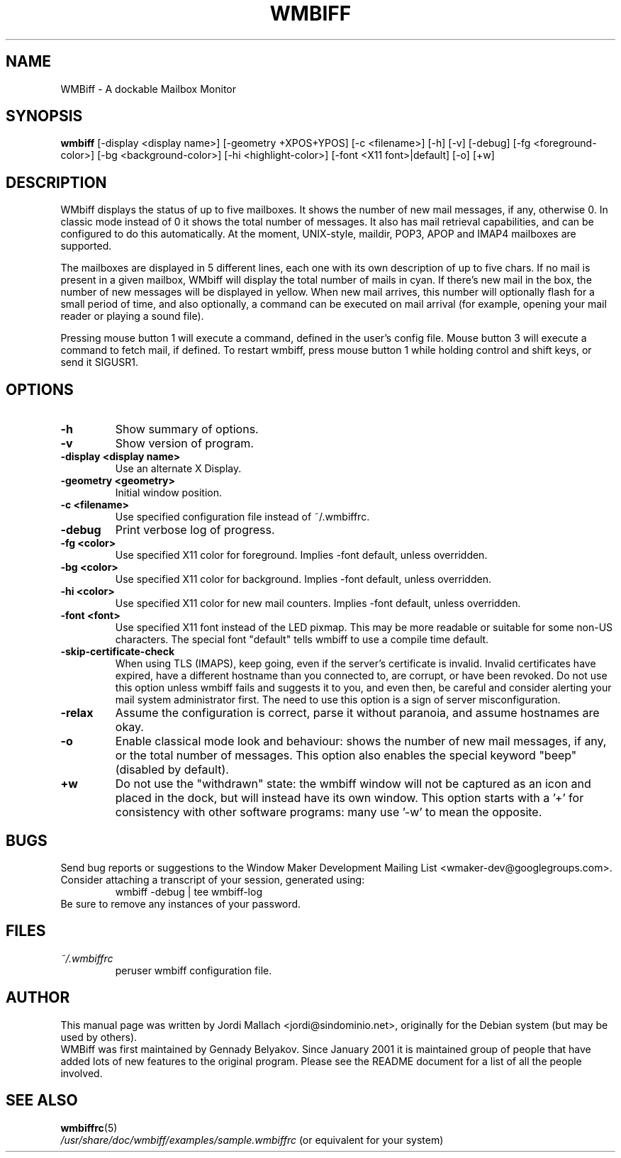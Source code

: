 .\" Hey, Emacs!  This is an -*- nroff -*- source file.
.\" $Id: wmbiff.1,v 1.13 2003/02/08 21:04:48 bluehal Exp $
.\"
.\" wmbiff.1 and wmbiffrc.5 are copyright 1999-2001 by
.\" Jordi Mallach <jordi@debian.org>
.\"
.\" This is free documentation, see the latest version of the GNU
.\" General Public License for copying conditions. There is NO warranty.
.TH WMBIFF 1 "October 4, 2001" "wmbiff"

.SH NAME
WMBiff \- A dockable Mailbox Monitor

.SH SYNOPSIS
.B wmbiff
[\-display <display name>] [\-geometry +XPOS+YPOS] [\-c <filename>] [\-h] [\-v] [\-debug] [\-fg <foreground-color>] [\-bg <background-color>] [\-hi <highlight-color>] [\-font <X11 font>|default] [\-o] [+w]
.br

.SH DESCRIPTION
WMbiff displays the status of up to five mailboxes. It shows the number
of new mail messages, if any, otherwise 0. In classic mode instead of 0
it shows the total number of messages.
It also has mail
retrieval capabilities, and can be configured to do this automatically. At the
moment, UNIX-style, maildir, POP3, APOP and IMAP4 mailboxes are supported.

The mailboxes are displayed in 5 different lines, each one with its own
description of up to five chars. If no mail is present in a given mailbox,
WMbiff will display the total number of mails in cyan. If there's new mail
in the box, the number of new messages will be displayed in yellow. When new
mail arrives, this number will optionally flash for a small period of time,
and also optionally, a command can be executed on mail arrival (for example,
opening your mail reader or playing a sound file).

Pressing mouse button 1 will execute a command, defined in the user's config
file. Mouse button 3 will execute a command to fetch mail, if defined.
To restart wmbiff, press mouse button 1 while holding control and shift keys,
or send it SIGUSR1.

.PP

.SH OPTIONS
.TP
.B \-h
Show summary of options.
.TP
.B \-v
Show version of program.
.TP
.B \-display <display name>
Use an alternate X Display.
.TP
.B \-geometry <geometry>
Initial window position.
.TP
.B \-c <filename>
Use specified configuration file instead of ~/.wmbiffrc.
.TP
.B \-debug
Print verbose log of progress.
.TP
.B \-fg <color>
Use specified X11 color for foreground. Implies \-font default,
unless overridden.
.TP
.B \-bg <color>
Use specified X11 color for background. Implies \-font default,
unless overridden.
.TP
.B \-hi <color>
Use specified X11 color for new mail counters. Implies \-font
default, unless overridden.
.TP
.B \-font <font>
Use specified X11 font instead of the LED pixmap.  This may
be more readable or suitable for some non-US characters.
The special font "default" tells wmbiff to use a compile
time default.
.TP
.B \-skip-certificate-check
When using TLS (IMAPS), keep going, even if the server's
certificate is invalid.  Invalid certificates have expired,
have a different hostname than you connected to, are
corrupt, or have been revoked.  Do not use this option
unless wmbiff fails and suggests it to you, and even then,
be careful and consider alerting your mail system
administrator first.  The need to use this option is a sign
of server misconfiguration.
.TP
.B \-relax
Assume the configuration is correct, parse it without paranoia,
and assume hostnames are okay.
.TP
.B \-o
Enable classical mode look and behaviour: shows the number of
new mail messages, if any, or the total number of messages.
This option also enables the special keyword "beep" (disabled
by default).
.TP
.B \+w
Do not use the "withdrawn" state: the wmbiff window will not
be captured as an icon and placed in the dock, but will
instead have its own window.  This option starts with a '+'
for consistency with other software programs: many use '\-w'
to mean the opposite.

.SH BUGS
Send bug reports or suggestions to the Window Maker Development
Mailing List <wmaker-dev@googlegroups.com>.   Consider
attaching a transcript of your session, generated using:
.RS
wmbiff \-debug | tee wmbiff-log
.RE
Be sure to remove any instances of your password.

.SH FILES
.TP
.I ~/.wmbiffrc
peruser wmbiff configuration file.

.SH AUTHOR
This manual page was written by Jordi Mallach <jordi@sindominio.net>,
originally for the Debian system (but may be used by others).
.br
WMBiff was first maintained by Gennady Belyakov. Since January 2001 it is
maintained group of people that have added lots of new features to the
original program. Please see the README document for a list of all the people
involved.

.SH SEE ALSO
.PD 0
.TP
\fBwmbiffrc\fP(5)
.PP
\fI/usr/share/doc/wmbiff/examples/sample.wmbiffrc\fP
(or equivalent for your system)
